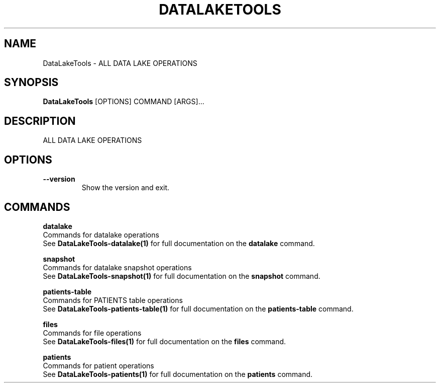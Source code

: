 .TH "DATALAKETOOLS" "1" "2022-03-09" "" "DataLakeTools Manual"
.SH NAME
DataLakeTools \- ALL DATA LAKE OPERATIONS
.SH SYNOPSIS
.B DataLakeTools
[OPTIONS] COMMAND [ARGS]...
.SH DESCRIPTION
ALL DATA LAKE OPERATIONS 
.SH OPTIONS
.TP
\fB\-\-version\fP
Show the version and exit.
.SH COMMANDS
.PP
\fBdatalake\fP
  Commands for datalake operations
  See \fBDataLakeTools-datalake(1)\fP for full documentation on the \fBdatalake\fP command.
.PP
\fBsnapshot\fP
  Commands for datalake snapshot operations
  See \fBDataLakeTools-snapshot(1)\fP for full documentation on the \fBsnapshot\fP command.
.PP
\fBpatients-table\fP
  Commands for PATIENTS table operations
  See \fBDataLakeTools-patients-table(1)\fP for full documentation on the \fBpatients-table\fP command.
.PP
\fBfiles\fP
  Commands for file operations
  See \fBDataLakeTools-files(1)\fP for full documentation on the \fBfiles\fP command.
.PP
\fBpatients\fP
  Commands for patient operations
  See \fBDataLakeTools-patients(1)\fP for full documentation on the \fBpatients\fP command.
